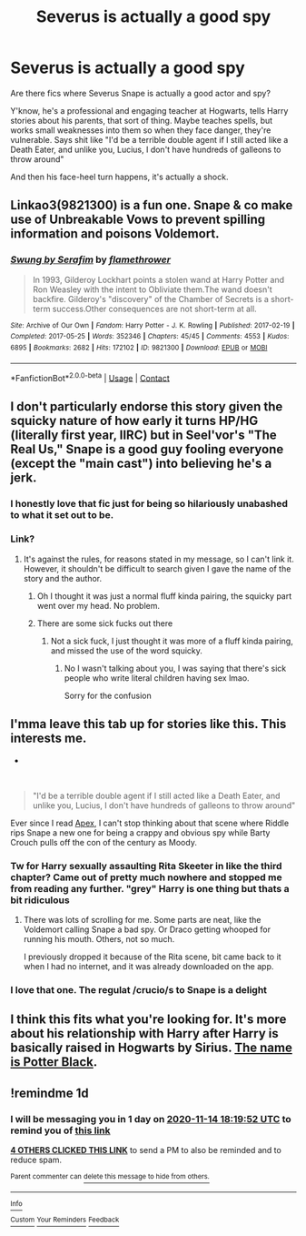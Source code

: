 #+TITLE: Severus is actually a good spy

* Severus is actually a good spy
:PROPERTIES:
:Author: Dontdecahedron
:Score: 65
:DateUnix: 1605284066.0
:DateShort: 2020-Nov-13
:FlairText: Request
:END:
Are there fics where Severus Snape is actually a good actor and spy?

Y'know, he's a professional and engaging teacher at Hogwarts, tells Harry stories about his parents, that sort of thing. Maybe teaches spells, but works small weaknesses into them so when they face danger, they're vulnerable. Says shit like "I'd be a terrible double agent if I still acted like a Death Eater, and unlike you, Lucius, I don't have hundreds of galleons to throw around"

And then his face-heel turn happens, it's actually a shock.


** Linkao3(9821300) is a fun one. Snape & co make use of Unbreakable Vows to prevent spilling information and poisons Voldemort.
:PROPERTIES:
:Author: TrailingOffMidSente
:Score: 12
:DateUnix: 1605292357.0
:DateShort: 2020-Nov-13
:END:

*** [[https://archiveofourown.org/works/9821300][*/Swung by Serafim/*]] by [[https://www.archiveofourown.org/users/flamethrower/pseuds/flamethrower][/flamethrower/]]

#+begin_quote
  In 1993, Gilderoy Lockhart points a stolen wand at Harry Potter and Ron Weasley with the intent to Obliviate them.The wand doesn't backfire. Gilderoy's "discovery" of the Chamber of Secrets is a short-term success.Other consequences are not short-term at all.
#+end_quote

^{/Site/:} ^{Archive} ^{of} ^{Our} ^{Own} ^{*|*} ^{/Fandom/:} ^{Harry} ^{Potter} ^{-} ^{J.} ^{K.} ^{Rowling} ^{*|*} ^{/Published/:} ^{2017-02-19} ^{*|*} ^{/Completed/:} ^{2017-05-25} ^{*|*} ^{/Words/:} ^{352346} ^{*|*} ^{/Chapters/:} ^{45/45} ^{*|*} ^{/Comments/:} ^{4553} ^{*|*} ^{/Kudos/:} ^{6895} ^{*|*} ^{/Bookmarks/:} ^{2682} ^{*|*} ^{/Hits/:} ^{172102} ^{*|*} ^{/ID/:} ^{9821300} ^{*|*} ^{/Download/:} ^{[[https://archiveofourown.org/downloads/9821300/Swung%20by%20Serafim.epub?updated_at=1602356114][EPUB]]} ^{or} ^{[[https://archiveofourown.org/downloads/9821300/Swung%20by%20Serafim.mobi?updated_at=1602356114][MOBI]]}

--------------

*FanfictionBot*^{2.0.0-beta} | [[https://github.com/FanfictionBot/reddit-ffn-bot/wiki/Usage][Usage]] | [[https://www.reddit.com/message/compose?to=tusing][Contact]]
:PROPERTIES:
:Author: FanfictionBot
:Score: 9
:DateUnix: 1605292374.0
:DateShort: 2020-Nov-13
:END:


** I don't particularly endorse this story given the squicky nature of how early it turns HP/HG (literally first year, IIRC) but in Seel'vor's "The Real Us," Snape is a good guy fooling everyone (except the "main cast") into believing he's a jerk.
:PROPERTIES:
:Author: FerusGrim
:Score: 13
:DateUnix: 1605290450.0
:DateShort: 2020-Nov-13
:END:

*** I honestly love that fic just for being so hilariously unabashed to what it set out to be.
:PROPERTIES:
:Author: heff17
:Score: 3
:DateUnix: 1605321927.0
:DateShort: 2020-Nov-14
:END:


*** Link?
:PROPERTIES:
:Author: Inspectreknight
:Score: 1
:DateUnix: 1605304764.0
:DateShort: 2020-Nov-14
:END:

**** It's against the rules, for reasons stated in my message, so I can't link it. However, it shouldn't be difficult to search given I gave the name of the story and the author.
:PROPERTIES:
:Author: FerusGrim
:Score: 1
:DateUnix: 1605307020.0
:DateShort: 2020-Nov-14
:END:

***** Oh I thought it was just a normal fluff kinda pairing, the squicky part went over my head. No problem.
:PROPERTIES:
:Author: Inspectreknight
:Score: 3
:DateUnix: 1605308274.0
:DateShort: 2020-Nov-14
:END:


***** There are some sick fucks out there
:PROPERTIES:
:Author: dantheman_00
:Score: 3
:DateUnix: 1605313393.0
:DateShort: 2020-Nov-14
:END:

****** Not a sick fuck, I just thought it was more of a fluff kinda pairing, and missed the use of the word squicky.
:PROPERTIES:
:Author: Inspectreknight
:Score: 1
:DateUnix: 1605364327.0
:DateShort: 2020-Nov-14
:END:

******* No I wasn't talking about you, I was saying that there's sick people who write literal children having sex lmao.

Sorry for the confusion
:PROPERTIES:
:Author: dantheman_00
:Score: 1
:DateUnix: 1605382596.0
:DateShort: 2020-Nov-14
:END:


** I'mma leave this tab up for stories like this. This interests me.

-

​

#+begin_quote
  "I'd be a terrible double agent if I still acted like a Death Eater, and unlike you, Lucius, I don't have hundreds of galleons to throw around"
#+end_quote

Ever since I read [[https://www.fanfiction.net/s/13536654/1/Apex][Apex]], I can't stop thinking about that scene where Riddle rips Snape a new one for being a crappy and obvious spy while Barty Crouch pulls off the con of the century as Moody.
:PROPERTIES:
:Author: Nyanmaru_San
:Score: 7
:DateUnix: 1605305530.0
:DateShort: 2020-Nov-14
:END:

*** Tw for Harry sexually assaulting Rita Skeeter in like the third chapter? Came out of pretty much nowhere and stopped me from reading any further. "grey" Harry is one thing but thats a bit ridiculous
:PROPERTIES:
:Author: NuloYowo
:Score: 6
:DateUnix: 1605341896.0
:DateShort: 2020-Nov-14
:END:

**** There was lots of scrolling for me. Some parts are neat, like the Voldemort calling Snape a bad spy. Or Draco getting whooped for running his mouth. Others, not so much.

I previously dropped it because of the Rita scene, bit came back to it when I had no internet, and it was already downloaded on the app.
:PROPERTIES:
:Author: Nyanmaru_San
:Score: 5
:DateUnix: 1605343441.0
:DateShort: 2020-Nov-14
:END:


*** I love that one. The regulat /crucio/s to Snape is a delight
:PROPERTIES:
:Author: Dontdecahedron
:Score: 0
:DateUnix: 1605307327.0
:DateShort: 2020-Nov-14
:END:


** I think this fits what you're looking for. It's more about his relationship with Harry after Harry is basically raised in Hogwarts by Sirius. [[https://m.fanfiction.net/s/3673549/1/The-name-is-Potter-Black][The name is Potter Black]].
:PROPERTIES:
:Author: SnooOwls1599
:Score: 2
:DateUnix: 1605365675.0
:DateShort: 2020-Nov-14
:END:


** !remindme 1d
:PROPERTIES:
:Author: KnightlyRevival306
:Score: 0
:DateUnix: 1605291592.0
:DateShort: 2020-Nov-13
:END:

*** I will be messaging you in 1 day on [[http://www.wolframalpha.com/input/?i=2020-11-14%2018:19:52%20UTC%20To%20Local%20Time][*2020-11-14 18:19:52 UTC*]] to remind you of [[https://np.reddit.com/r/HPfanfiction/comments/jtijoy/severus_is_actually_a_good_spy/gc6b6jg/?context=3][*this link*]]

[[https://np.reddit.com/message/compose/?to=RemindMeBot&subject=Reminder&message=%5Bhttps%3A%2F%2Fwww.reddit.com%2Fr%2FHPfanfiction%2Fcomments%2Fjtijoy%2Fseverus_is_actually_a_good_spy%2Fgc6b6jg%2F%5D%0A%0ARemindMe%21%202020-11-14%2018%3A19%3A52%20UTC][*4 OTHERS CLICKED THIS LINK*]] to send a PM to also be reminded and to reduce spam.

^{Parent commenter can} [[https://np.reddit.com/message/compose/?to=RemindMeBot&subject=Delete%20Comment&message=Delete%21%20jtijoy][^{delete this message to hide from others.}]]

--------------

[[https://np.reddit.com/r/RemindMeBot/comments/e1bko7/remindmebot_info_v21/][^{Info}]]

[[https://np.reddit.com/message/compose/?to=RemindMeBot&subject=Reminder&message=%5BLink%20or%20message%20inside%20square%20brackets%5D%0A%0ARemindMe%21%20Time%20period%20here][^{Custom}]]
[[https://np.reddit.com/message/compose/?to=RemindMeBot&subject=List%20Of%20Reminders&message=MyReminders%21][^{Your Reminders}]]
[[https://np.reddit.com/message/compose/?to=Watchful1&subject=RemindMeBot%20Feedback][^{Feedback}]]
:PROPERTIES:
:Author: RemindMeBot
:Score: 1
:DateUnix: 1605291620.0
:DateShort: 2020-Nov-13
:END:
